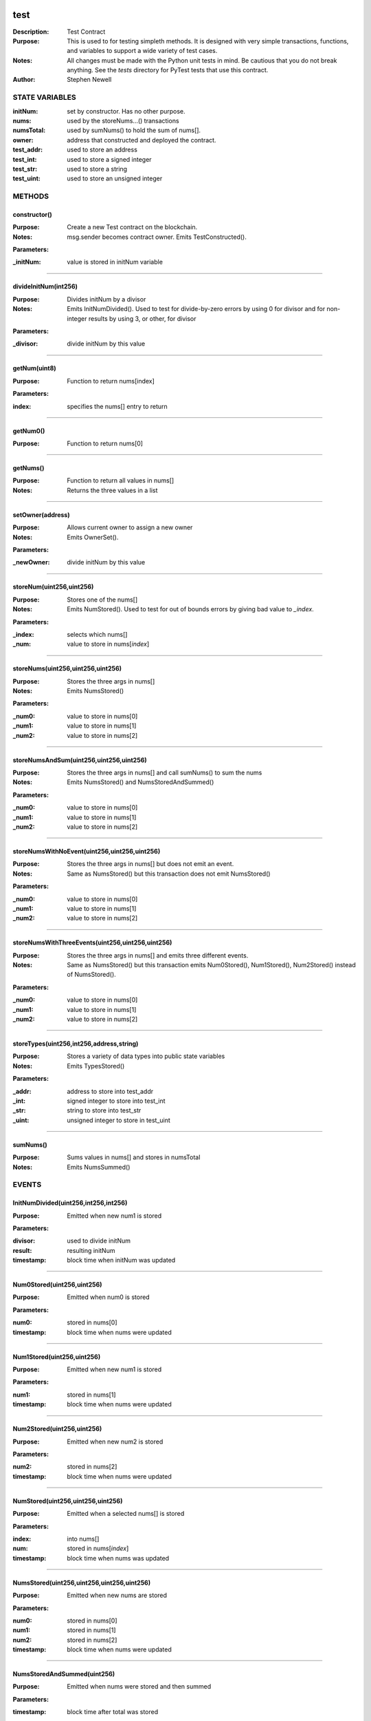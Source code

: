 .. image:: ../images/contract_separator.png


test
====
:Description: Test Contract 

:Purpose:  This is used to for testing simpleth methods. It is designed  with very simple transactions, functions, and variables to support  a wide variety of test cases. 

:Notes:  All changes must be made with the Python unit tests in mind. Be  cautious that you do not break anything. See the `tests` directory for  PyTest tests that use this contract.

:Author:  Stephen Newell 

.. image:: ../images/section_separator.png

STATE VARIABLES
###############

:initNum: set by constructor. Has no other purpose.

:nums: used by the storeNums...() transactions

:numsTotal: used by sumNums() to hold the sum of nums[].

:owner: address that constructed and deployed the contract.

:test\_addr: used to store an address

:test\_int: used to store a signed integer

:test\_str: used to store a string

:test\_uint: used to store an unsigned integer



.. image:: ../images/section_separator.png

METHODS
#######
constructor()
-------------
:Purpose:  Create a new Test contract on the blockchain.

:Notes:  msg.sender becomes contract owner. Emits TestConstructed().

**Parameters:**

:\_initNum: value is stored in initNum variable



________________________________________

divideInitNum(int256)
---------------------
:Purpose:  Divides initNum by a divisor

:Notes:  Emits InitNumDivided(). Used to test for divide-by-zero errors by using 0 for divisor and for non-integer results by using 3, or other, for divisor

**Parameters:**

:\_divisor: divide initNum by this value



________________________________________

getNum(uint8)
-------------
:Purpose:  Function to return nums[index]

**Parameters:**

:index: specifies the nums[] entry to return



________________________________________

getNum0()
---------
:Purpose:  Function to return nums[0]


________________________________________

getNums()
---------
:Purpose:  Function to return all values in nums[]

:Notes:  Returns the three values in a list


________________________________________

setOwner(address)
-----------------
:Purpose:  Allows current owner to assign a new owner

:Notes:  Emits OwnerSet().

**Parameters:**

:\_newOwner: divide initNum by this value



________________________________________

storeNum(uint256,uint256)
-------------------------
:Purpose:  Stores one of the nums[]

:Notes:  Emits NumStored(). Used to test for out of bounds errors by giving bad value to `_index`.

**Parameters:**

:\_index: selects which nums[]
:\_num: value to store in nums[`index`]



________________________________________

storeNums(uint256,uint256,uint256)
----------------------------------
:Purpose:  Stores the three args in nums[]

:Notes:  Emits NumsStored()

**Parameters:**

:\_num0: value to store in nums[0]
:\_num1: value to store in nums[1]
:\_num2: value to store in nums[2]



________________________________________

storeNumsAndSum(uint256,uint256,uint256)
----------------------------------------
:Purpose:  Stores the three args in nums[] and call sumNums() to sum the nums

:Notes:  Emits NumsStored() and NumsStoredAndSummed()

**Parameters:**

:\_num0: value to store in nums[0]
:\_num1: value to store in nums[1]
:\_num2: value to store in nums[2]



________________________________________

storeNumsWithNoEvent(uint256,uint256,uint256)
---------------------------------------------
:Purpose:  Stores the three args in nums[] but does not emit an event.

:Notes:  Same as NumsStored() but this transaction does not emit NumsStored()

**Parameters:**

:\_num0: value to store in nums[0]
:\_num1: value to store in nums[1]
:\_num2: value to store in nums[2]



________________________________________

storeNumsWithThreeEvents(uint256,uint256,uint256)
-------------------------------------------------
:Purpose:  Stores the three args in nums[] and emits three different events.

:Notes:  Same as NumsStored() but this transaction emits Num0Stored(), Num1Stored(), Num2Stored() instead of NumsStored().

**Parameters:**

:\_num0: value to store in nums[0]
:\_num1: value to store in nums[1]
:\_num2: value to store in nums[2]



________________________________________

storeTypes(uint256,int256,address,string)
-----------------------------------------
:Purpose:  Stores a variety of data types into public state variables

:Notes:  Emits TypesStored()

**Parameters:**

:\_addr: address to store into test\_addr
:\_int: signed integer to store into test\_int
:\_str: string to store into test\_str
:\_uint: unsigned integer to store in test\_uint



________________________________________

sumNums()
---------
:Purpose:  Sums values in nums[] and stores in numsTotal

:Notes:  Emits NumsSummed()


.. image:: ../images/section_separator.png

EVENTS
######
InitNumDivided(uint256,int256,int256)
-------------------------------------
:Purpose:  Emitted when new num1 is stored


**Parameters:**

:divisor: used to divide initNum
:result: resulting initNum
:timestamp: block time when initNum was updated



________________________________________

Num0Stored(uint256,uint256)
---------------------------
:Purpose:  Emitted when num0 is stored


**Parameters:**

:num0: stored in nums[0]
:timestamp: block time when nums were updated



________________________________________

Num1Stored(uint256,uint256)
---------------------------
:Purpose:  Emitted when new num1 is stored


**Parameters:**

:num1: stored in nums[1]
:timestamp: block time when nums were updated



________________________________________

Num2Stored(uint256,uint256)
---------------------------
:Purpose:  Emitted when new num2 is stored


**Parameters:**

:num2: stored in nums[2]
:timestamp: block time when nums were updated



________________________________________

NumStored(uint256,uint256,uint256)
----------------------------------
:Purpose:  Emitted when a selected nums[] is stored


**Parameters:**

:index: into nums[]
:num: stored in nums[`index`]
:timestamp: block time when nums was updated



________________________________________

NumsStored(uint256,uint256,uint256,uint256)
-------------------------------------------
:Purpose:  Emitted when new nums are stored


**Parameters:**

:num0: stored in nums[0]
:num1: stored in nums[1]
:num2: stored in nums[2]
:timestamp: block time when nums were updated



________________________________________

NumsStoredAndSummed(uint256)
----------------------------
:Purpose:  Emitted when nums were stored and then summed


**Parameters:**

:timestamp: block time after total was stored



________________________________________

NumsSummed(uint256,uint256,uint256,uint256,uint256)
---------------------------------------------------
:Purpose:  Emitted when nums[] total is stored


**Parameters:**

:num0: value in nums[0]
:num1: value in nums[1]
:num2: value in nums[2]
:timestamp: block time when total is stored
:total: sum of the three nums assigned to numsTotal



________________________________________

OwnerSet(uint256,address)
-------------------------
:Purpose:  Emitted when owner is changed


**Parameters:**

:newOwner: address of the new owner
:timestamp: block time when owner was set



________________________________________

TestConstructed(uint256,address,int256,address)
-----------------------------------------------
:Purpose:  Emitted when the contract is deployed.

:Notes:  Parameters are arbitrary.


**Parameters:**

:Test: address of this contract
:initNum: value assigned with constructor()
:sender: becomes the address of owner
:timestamp: block time, in epoch seconds, when deployed



________________________________________

TypesStored(uint256,uint256,int256,address,string)
--------------------------------------------------
:Purpose:  Emitted when the four different types of variables are stored


**Parameters:**

:test\_addr: value given to the address variable
:test\_int: value given to the signed integer variable
:test\_str: value given to the string variable
:test\_uint: value given to the unsigned integer variable
:timestamp: block time when variables were updated


